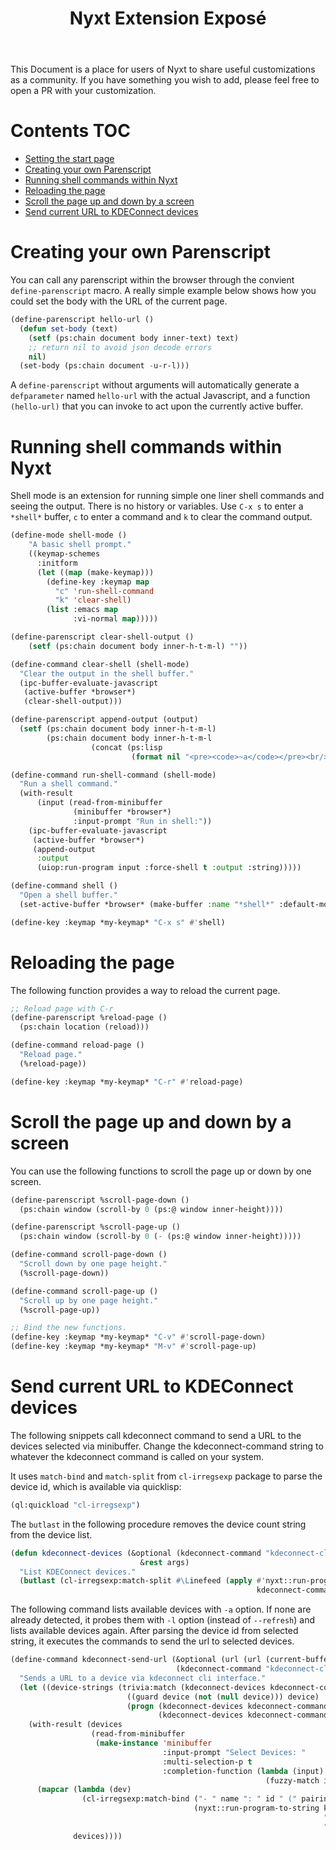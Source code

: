 #+TITLE: Nyxt Extension Exposé
This Document is a place for users of Nyxt to share useful
customizations as a community. If you have something you wish to add,
please feel free to open a PR with your customization.

* Contents                                                              :TOC:
- [[#setting-the-start-page][Setting the start page]]
- [[#creating-your-own-parenscript][Creating your own Parenscript]]
- [[#running-shell-commands-within-next][Running shell commands within Nyxt]]
- [[#reloading-the-page][Reloading the page]]
- [[#scroll-the-page-up-and-down-by-a-screen][Scroll the page up and down by a screen]]
- [[#send-current-url-to-kdeconnect-devices][Send current URL to KDEConnect devices]]

* Creating your own Parenscript
You can call any parenscript within the browser through the convient
~define-parenscript~ macro. A really simple example below
shows how you could set the body with the URL of the current page.

#+NAME: hell-url
#+BEGIN_SRC lisp
(define-parenscript hello-url ()
  (defun set-body (text)
    (setf (ps:chain document body inner-text) text)
    ;; return nil to avoid json decode errors
    nil)
  (set-body (ps:chain document -u-r-l)))
#+END_SRC

A ~define-parenscript~ without arguments will automatically generate a
~defparameter~ named ~hello-url~ with the actual Javascript, and a function
~(hello-url)~ that you can invoke to act upon the currently active buffer.

* Running shell commands within Nyxt
Shell mode is an extension for running simple one liner shell commands
and seeing the output. There is no history or variables. Use ~C-x s~
to enter a ~*shell*~ buffer, ~c~ to enter a command and ~k~ to clear
the command output.

#+NAME: shell-mode
#+BEGIN_SRC lisp
(define-mode shell-mode ()
    "A basic shell prompt."
    ((keymap-schemes
      :initform
      (let ((map (make-keymap)))
        (define-key :keymap map
          "c" 'run-shell-command
          "k" 'clear-shell)
        (list :emacs map
              :vi-normal map)))))

(define-parenscript clear-shell-output ()
    (setf (ps:chain document body inner-h-t-m-l) ""))

(define-command clear-shell (shell-mode)
  "Clear the output in the shell buffer."
  (ipc-buffer-evaluate-javascript
   (active-buffer *browser*)
   (clear-shell-output)))

(define-parenscript append-output (output)
  (setf (ps:chain document body inner-h-t-m-l)
        (ps:chain document body inner-h-t-m-l
                  (concat (ps:lisp
                           (format nil "<pre><code>~a</code></pre><br/>" output))))))

(define-command run-shell-command (shell-mode)
  "Run a shell command."
  (with-result
      (input (read-from-minibuffer
              (minibuffer *browser*)
              :input-prompt "Run in shell:"))
    (ipc-buffer-evaluate-javascript
     (active-buffer *browser*)
     (append-output
      :output
      (uiop:run-program input :force-shell t :output :string)))))

(define-command shell ()
  "Open a shell buffer."
  (set-active-buffer *browser* (make-buffer :name "*shell*" :default-modes '(shell-mode))))

(define-key :keymap *my-keymap* "C-x s" #'shell)
#+END_SRC

* Reloading the page
The following function provides a way to reload the current page.

#+NAME: reload-page
#+BEGIN_SRC lisp
;; Reload page with C-r
(define-parenscript %reload-page ()
  (ps:chain location (reload)))

(define-command reload-page ()
  "Reload page."
  (%reload-page))

(define-key :keymap *my-keymap* "C-r" #'reload-page)
#+END_SRC

* Scroll the page up and down by a screen
You can use the following functions to scroll the page up or down by
one screen.

#+NAME: scroll-page-up-and-down
#+BEGIN_SRC lisp
(define-parenscript %scroll-page-down ()
  (ps:chain window (scroll-by 0 (ps:@ window inner-height))))

(define-parenscript %scroll-page-up ()
  (ps:chain window (scroll-by 0 (- (ps:@ window inner-height)))))

(define-command scroll-page-down ()
  "Scroll down by one page height."
  (%scroll-page-down))

(define-command scroll-page-up ()
  "Scroll up by one page height."
  (%scroll-page-up))

;; Bind the new functions.
(define-key :keymap *my-keymap* "C-v" #'scroll-page-down)
(define-key :keymap *my-keymap* "M-v" #'scroll-page-up)
#+END_SRC

* Send current URL to KDEConnect devices
  The following snippets call kdeconnect command to send a URL to the devices selected via minibuffer. Change the kdeconnect-command string to whatever the kdeconnect command is called on your system.

  It uses =match-bind= and =match-split= from =cl-irregsexp= package to parse the device id, which is available via quicklisp:

  #+begin_src lisp
    (ql:quickload "cl-irregsexp")
  #+end_src

  The =butlast= in the following procedure removes the device count string from the device list.
  #+begin_src lisp
    (defun kdeconnect-devices (&optional (kdeconnect-command "kdeconnect-cli")
                                 &rest args)
      "List KDEConnect devices."
      (butlast (cl-irregsexp:match-split #\Linefeed (apply #'nyxt::run-program-to-string
                                                           kdeconnect-command args))))
  #+end_src

    The following command lists available devices with =-a= option. If none are already detected, it probes them with =-l= option (instead of =--refresh=) and lists available devices again. After parsing the device id from selected string, it executes the commands to send the url to selected devices.

  #+begin_src lisp
    (define-command kdeconnect-send-url (&optional (url (url (current-buffer)))
                                         (kdeconnect-command "kdeconnect-cli"))
      "Sends a URL to a device via kdeconnect cli interface."
      (let ((device-strings (trivia:match (kdeconnect-devices kdeconnect-command "-a")
                              ((guard device (not (null device))) device)
                              (progn (kdeconnect-devices kdeconnect-command "-l")
                                     (kdeconnect-devices kdeconnect-command "-a")))))
        (with-result (devices
                      (read-from-minibuffer
                       (make-instance 'minibuffer
                                      :input-prompt "Select Devices: "
                                      :multi-selection-p t
                                      :completion-function (lambda (input)
                                                             (fuzzy-match input device-strings)))))
          (mapcar (lambda (dev)
                    (cl-irregsexp:match-bind ("- " name ": " id " (" pairing-status ")") dev
                                             (nyxt::run-program-to-string kdeconnect-command
                                                                          "--share" url
                                                                          "-d" id)))
                  devices))))
  #+end_src
